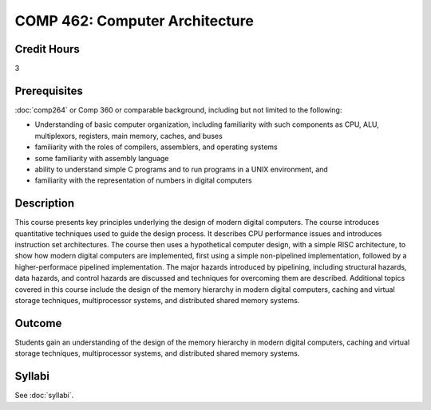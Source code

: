 .. index:: computer architecture

COMP 462: Computer Architecture
=======================================================

Credit Hours
-----------------------------------

3

Prerequisites
----------------------------

:doc:`comp264` or Comp 360 or comparable background, including but not limited to the following:

- Understanding of basic computer organization, including familiarity with such components as CPU, ALU, multiplexors, registers, main memory, caches, and buses
- familiarity with the roles of compilers, assemblers, and operating systems
- some familiarity with assembly language
- ability to understand simple C programs and to run programs in a UNIX environment, and
- familiarity with the representation of numbers in digital computers


Description
----------------------------

This course presents key principles underlying the design of modern digital
computers. The course introduces quantitative techniques used to guide the
design process. It describes CPU performance issues and introduces instruction
set architectures. The course then uses a hypothetical computer design, with a
simple RISC architecture, to show how modern digital computers are
implemented, first using a simple non-pipelined implementation, followed by a
higher-performace pipelined implementation. The major hazards introduced by
pipelining, including structural hazards, data hazards, and control hazards
are discussed and techniques for overcoming them are described. Additional
topics covered in this course include the design of the memory hierarchy in
modern digital computers, caching and virtual storage techniques,
multiprocessor systems, and distributed shared memory systems.

Outcome
-------------

Students gain an understanding of the design of the memory hierarchy in modern digital
computers, caching and virtual storage techniques, multiprocessor systems, and distributed
shared memory systems.

Syllabi
----------------------

See :doc:`syllabi`.
